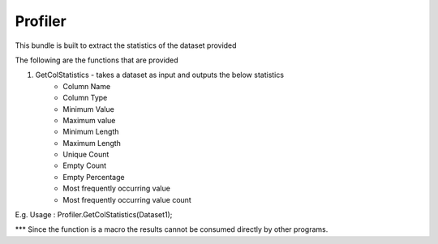 Profiler
===========

This bundle is built to extract the statistics of the dataset provided 

The following are the functions that are provided

1. GetColStatistics - takes a dataset as input and outputs the below statistics
	- Column Name
	- Column Type
	- Minimum Value
	- Maximum value
	- Minimum Length
	- Maximum Length
	- Unique Count
	- Empty Count
	- Empty Percentage
	- Most frequently occurring value
	- Most frequently occurring value count

E.g. Usage : Profiler.GetColStatistics(Dataset1);

*** Since the function is a macro the results cannot be consumed directly by other programs.
 
